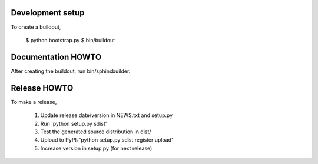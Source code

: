 Development setup
=================

To create a buildout,

  $ python bootstrap.py
  $ bin/buildout

Documentation HOWTO
===================

After creating the buildout, run bin/sphinxbuilder.

Release HOWTO
=============

To make a release, 

  1) Update release date/version in NEWS.txt and setup.py
  2) Run 'python setup.py sdist'
  3) Test the generated source distribution in dist/
  4) Upload to PyPI: 'python setup.py sdist register upload'
  5) Increase version in setup.py (for next release)

